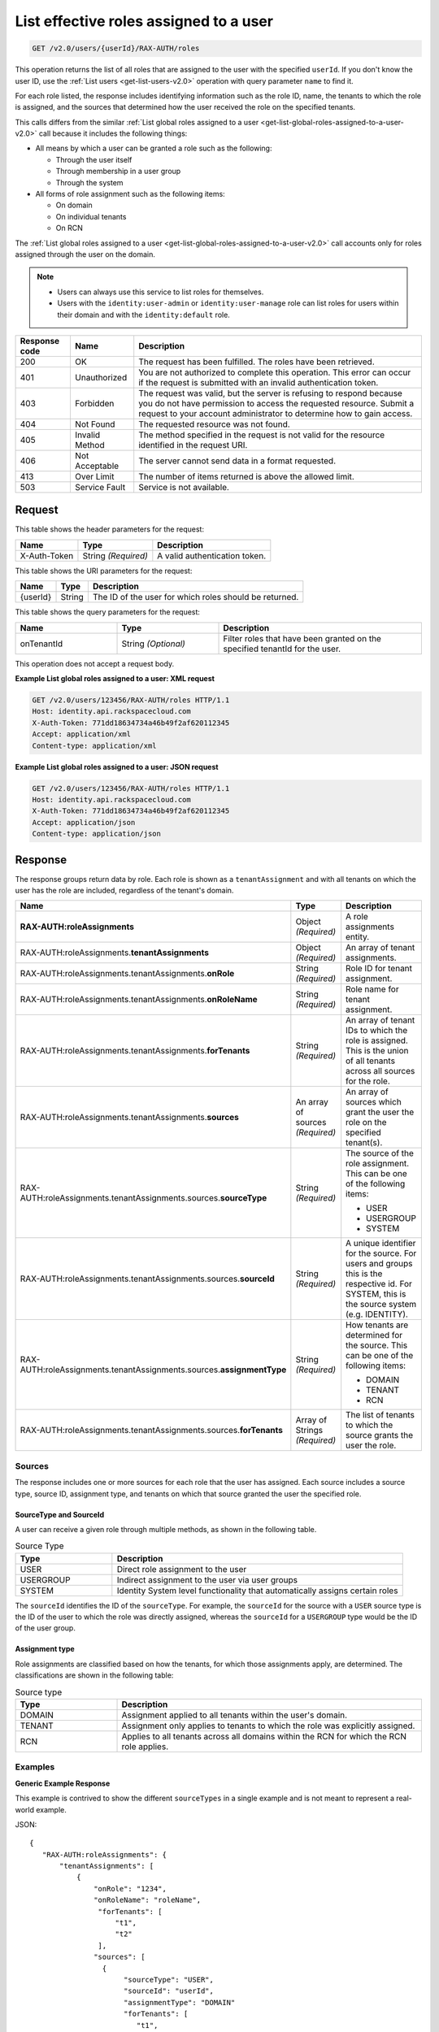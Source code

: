 .. _get-list-effective-roles-assigned-to-a-user-v2.0:

List effective roles assigned to a user
~~~~~~~~~~~~~~~~~~~~~~~~~~~~~~~~~~~~~~~

.. code::

    GET /v2.0/users/{userId}/RAX-AUTH/roles

This operation returns the list of all roles that are assigned to the user with
the specified ``userId``. If you don't know the user ID, use the
:ref:`List users <get-list-users-v2.0>` operation with query parameter ``name``
to find it.

For each role listed, the response includes identifying information such as the
role ID, name, the tenants to which the role is assigned, and the sources
that determined how the user received the role on the specified tenants.

This calls differs from the similar
:ref:`List global roles assigned to a user
<get-list-global-roles-assigned-to-a-user-v2.0>` call because it includes the
following things:

- All means by which a user can be granted a role such as the
  following:

  - Through the user itself
  - Through membership in a user group
  - Through the system

- All forms of role assignment such as the following items:

  - On domain
  - On individual tenants
  - On RCN

The :ref:`List global roles assigned to a user
<get-list-global-roles-assigned-to-a-user-v2.0>` call accounts only for roles
assigned through the user on the domain.

.. note::

   - Users can always use this service to list roles for themselves.

   - Users with the ``identity:user-admin`` or ``identity:user-manage``
     role can list roles for users within their domain and with the
     ``identity:default`` role.

.. csv-table::
   :header: Response code, Name, Description

   200, OK, The request has been fulfilled. The roles have been retrieved.
   401, Unauthorized, "You are not authorized to complete this operation.
   This error can occur if the request is submitted with an invalid
   authentication token."
   403, Forbidden, "The request was valid, but the server is refusing to
   respond because you do not have permission to access the requested
   resource. Submit a request to your account administrator to
   determine how to gain access."
   404, Not Found, The requested resource was not found.
   405, Invalid Method, "The method specified in the request is not valid for
   the resource identified in the request URI."
   406, Not Acceptable, The server cannot send data in a format requested.
   413, Over Limit, The number of items returned is above the allowed limit.
   503, Service Fault, Service is not available.

Request
-------

This table shows the header parameters for the request:

.. csv-table::
   :header: Name, Type, Description

   X-Auth-Token, String *(Required)*, A valid authentication token.

This table shows the URI parameters for the request:

.. csv-table::
   :header: Name, Type, Description

   {userId}, String, The ID of the user for which roles should be returned.

This table shows the query parameters for the request:

.. csv-table::
   :header: Name, Type, Description
   :widths: 25 25 50

   onTenantId, String *(Optional)*, "Filter roles that have been granted on
   the specified tenantId for the user."

This operation does not accept a request body.

**Example List global roles assigned to a user: XML request**

.. code::

   GET /v2.0/users/123456/RAX-AUTH/roles HTTP/1.1
   Host: identity.api.rackspacecloud.com
   X-Auth-Token: 771dd18634734a46b49f2af620112345
   Accept: application/xml
   Content-type: application/xml

**Example List global roles assigned to a user: JSON request**

.. code::

   GET /v2.0/users/123456/RAX-AUTH/roles HTTP/1.1
   Host: identity.api.rackspacecloud.com
   X-Auth-Token: 771dd18634734a46b49f2af620112345
   Accept: application/json
   Content-type: application/json

Response
--------

The response groups return data by role. Each role is shown as a
``tenantAssignment`` and with all tenants on which the user has the role are
included, regardless of the tenant's domain.

.. list-table::
   :header-rows: 1
   :widths: 30 20 30

   * - Name
     - Type
     - Description
   * - **RAX-AUTH:roleAssignments**
     - Object *(Required)*
     - A role assignments entity.
   * - RAX-AUTH:roleAssignments.\ **tenantAssignments**
     - Object *(Required)*
     - An array of tenant assignments.
   * - RAX-AUTH:roleAssignments.tenantAssignments.\ **onRole**
     - String *(Required)*
     - Role ID for tenant assignment.
   * - RAX-AUTH:roleAssignments.tenantAssignments.\ **onRoleName**
     - String *(Required)*
     - Role name for tenant assignment.
   * - RAX-AUTH:roleAssignments.tenantAssignments.\ **forTenants**
     - String *(Required)*
     - An array of tenant IDs to which the role is assigned. This is the union
       of all tenants across all sources for the role.
   * - RAX-AUTH:roleAssignments.tenantAssignments.\ **sources**
     - An array of sources *(Required)*
     - An array of sources which grant the user the role on the specified
       tenant(s).
   * - RAX-AUTH:roleAssignments.tenantAssignments.sources.\ **sourceType**
     - String *(Required)*
     - The source of the role assignment. This can be one of the following
       items:

       - USER
       - USERGROUP
       - SYSTEM
   * - RAX-AUTH:roleAssignments.tenantAssignments.sources.\ **sourceId**
     - String *(Required)*
     - A unique identifier for the source. For users and groups this is the
       respective id. For SYSTEM, this is the source system (e.g. IDENTITY).
   * - RAX-AUTH:roleAssignments.tenantAssignments.sources.\ **assignmentType**
     - String *(Required)*
     - How tenants are determined for the source. This can be one of the
       following items:

       - DOMAIN
       - TENANT
       - RCN
   * - RAX-AUTH:roleAssignments.tenantAssignments.sources.\ **forTenants**
     - Array of Strings *(Required)*
     - The list of tenants to which the source grants the user the role.

-------
Sources
-------
The response includes one or more sources for each role that the user has
assigned. Each source includes a source type, source ID, assignment type, and
tenants on which that source granted the user the specified role.

SourceType and SourceId
^^^^^^^^^^^^^^^^^^^^^^^
A user can receive a given role through multiple methods, as shown in the
following table.

.. list-table:: Source Type
   :header-rows: 1
   :widths: 20 60

   * - Type
     - Description
   * - USER
     - Direct role assignment to the user
   * - USERGROUP
     - Indirect assignment to the user via user groups
   * - SYSTEM
     - Identity System level functionality that automatically assigns certain
       roles

The ``sourceId`` identifies the ID of the ``sourceType``. For example, the
``sourceId`` for the source with a ``USER`` source type is the ID of the
user to which the role was directly assigned, whereas the ``sourceId`` for a
``USERGROUP`` type would be the ID of the user group.

Assignment type
^^^^^^^^^^^^^^^
Role assignments are classified based on how the tenants, for which those
assignments apply, are determined. The classifications are shown in the
following table:

.. list-table:: Source type
   :header-rows: 1
   :widths: 20 60

   * - Type
     - Description
   * - DOMAIN
     - Assignment applied to all tenants within the user's domain.
   * - TENANT
     - Assignment only applies to tenants to which the role was explicitly
       assigned.
   * - RCN
     - Applies to all tenants across all domains within the RCN for which the
       RCN role applies.

--------
Examples
--------
**Generic Example Response**

This example is contrived to show the different ``sourceTypes`` in a single
example and is not meant to represent a real-world example.

JSON::

 {
    "RAX-AUTH:roleAssignments": {
        "tenantAssignments": [
            {
                "onRole": "1234",
                "onRoleName": "roleName",
                 "forTenants": [
                     "t1",
                     "t2"
                 ],
                "sources": [
                  {
                       "sourceType": "USER",
                       "sourceId": "userId",
                       "assignmentType": "DOMAIN"
                       "forTenants": [
                          "t1",
                          "t2"
                       ]
                  },
                  {
                       "sourceType": "USERGROUP",
                       "sourceId": "UserGroupAId",
                       "assignmentType": "DOMAIN",
                       "forTenants": [
                          "t1",
                          "t2"
                       ]
                  },
                  {
                       "sourceType": "USERGROUP",
                       "sourceId": "UserGroupBId",
                       "assignmentType": "TENANT",
                       "forTenants": [
                          "t1",
                          "t2"
                       ]
                  },
                  {
                       "sourceType": "USERGROUP",
                       "sourceId": "UserGroupCId",
                       "assignmentType": "TENANT",
                       "forTenants": [
                          "t1"
                       ]
                  },
                  {
                       "sourceType": "SYSTEM",
                       "sourceId": "IDENTITY",
                       "assignmentType": "TENANT",
                       "forTenants": [
                          "t2"
                       ]
                  }
                ]
            }
        ]
    }
 }

**Across Domains Assignment Example Response**

This example depends on the following assumptions:

- ``d1t1`` and ``d1t2`` are tenants within the same domain (Domain 1).
- ``d2t1`` is a tenant in a different domain (Domain 2).
- The user has the 'observer' role assigned on tenant ``d1t1``, ``d1t2`` in
  Domain 1 and on tenant ``d2t1`` on Domain 2.

JSON::

 {
    "RAX-AUTH:roleAssignments": {
        "tenantAssignments": [
            {
                "onRole": "8899",
                "onRoleName": "observer",
                "forTenants": [
                     "d1t1",
                     "d1t2",
                     "d2t1"
                 ],
                "sources": [
                  {
                       "sourceType": "USER",
                       "sourceId": "userId",
                       "assignmentType": "DOMAIN",
                       "forTenants": [
                         "d1t1",
                         "d1t2",
                         "d2t1"
                     ]
                  }
                ]
            }
        ]
    }
 }

**RCN Role Example Response**

This example depends on the following assumptions:

- The user's RCN contains the domain Domain 1 with the ``d1t1`` and ``d1t2``
  tenants.
- The user's RCN contains the domain Domain 2 with the ``d2t1`` tenants.
- The RCN role applies to all the mentioned tenants.

JSON::

 {
    "RAX-AUTH:roleAssignments": {
        "tenantAssignments": [
            {
                "onRole": "8899",
                "onRoleName": "rcn:admin",
                "forTenants": [
                   "d1t1",
                   "d1t2",
                   "d2t1"
                ],
                "sources": [
                   {
                      "sourceType": "USER",
                      "sourceId": "userId",
                      "assignmentType": "RCN"
                      "forTenants": [
                         "d1t1",
                         "d1t2",
                         "d2t1"
                      ]
                   }
                ]
            }
        ]
    }
 }

**User without Tenants Example Response**

A user could be assigned a role that doesn't apply to *any* current tenants for
the user. For example, the user may have only DOMAIN roles on a domain with no
tenants. The user could also be assigned an RCN role that doesn't match any
tenant within the user's RCN. The service returns the role, but shows that that
source doesn't apply to any tenants.

This example depends on the following assumptions:

- The user's domain does not contain any tenants.
- The user has the ``identity:user-admin`` role.

JSON::

 {
    "RAX-AUTH:roleAssignments": {
        "tenantAssignments": [
            {
                "onRole": "3",
                "onRoleName": "identity:user-admin",
                "forTenants": [],
                "sources": [
                  {
                       "sourceType": "USER",
                       "sourceId": "userId",
                       "assignmentType": "DOMAIN"
                       "forTenants": []
                  }
                ]
            }
        ]
    }
 }
